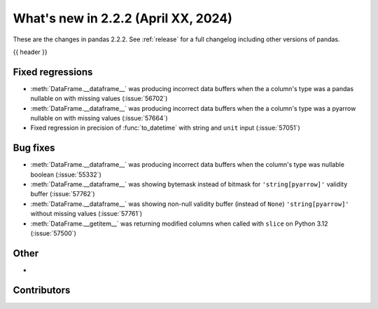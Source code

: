 .. _whatsnew_222:

What's new in 2.2.2 (April XX, 2024)
---------------------------------------

These are the changes in pandas 2.2.2. See :ref:`release` for a full changelog
including other versions of pandas.

{{ header }}

.. ---------------------------------------------------------------------------
.. _whatsnew_222.regressions:

Fixed regressions
~~~~~~~~~~~~~~~~~
- :meth:`DataFrame.__dataframe__` was producing incorrect data buffers when the a column's type was a pandas nullable on with missing values (:issue:`56702`)
- :meth:`DataFrame.__dataframe__` was producing incorrect data buffers when the a column's type was a pyarrow nullable on with missing values (:issue:`57664`)
- Fixed regression in precision of :func:`to_datetime` with string and ``unit`` input (:issue:`57051`)

.. ---------------------------------------------------------------------------
.. _whatsnew_222.bug_fixes:

Bug fixes
~~~~~~~~~
- :meth:`DataFrame.__dataframe__` was producing incorrect data buffers when the column's type was nullable boolean (:issue:`55332`)
- :meth:`DataFrame.__dataframe__` was showing bytemask instead of bitmask for ``'string[pyarrow]'`` validity buffer (:issue:`57762`)
- :meth:`DataFrame.__dataframe__` was showing non-null validity buffer (instead of ``None``) ``'string[pyarrow]'`` without missing values (:issue:`57761`)
- :meth:`DataFrame.__getitem__` was returning modified columns when called with ``slice`` on Python 3.12 (:issue:`57500`)

.. ---------------------------------------------------------------------------
.. _whatsnew_222.other:

Other
~~~~~
-

.. ---------------------------------------------------------------------------
.. _whatsnew_222.contributors:

Contributors
~~~~~~~~~~~~
